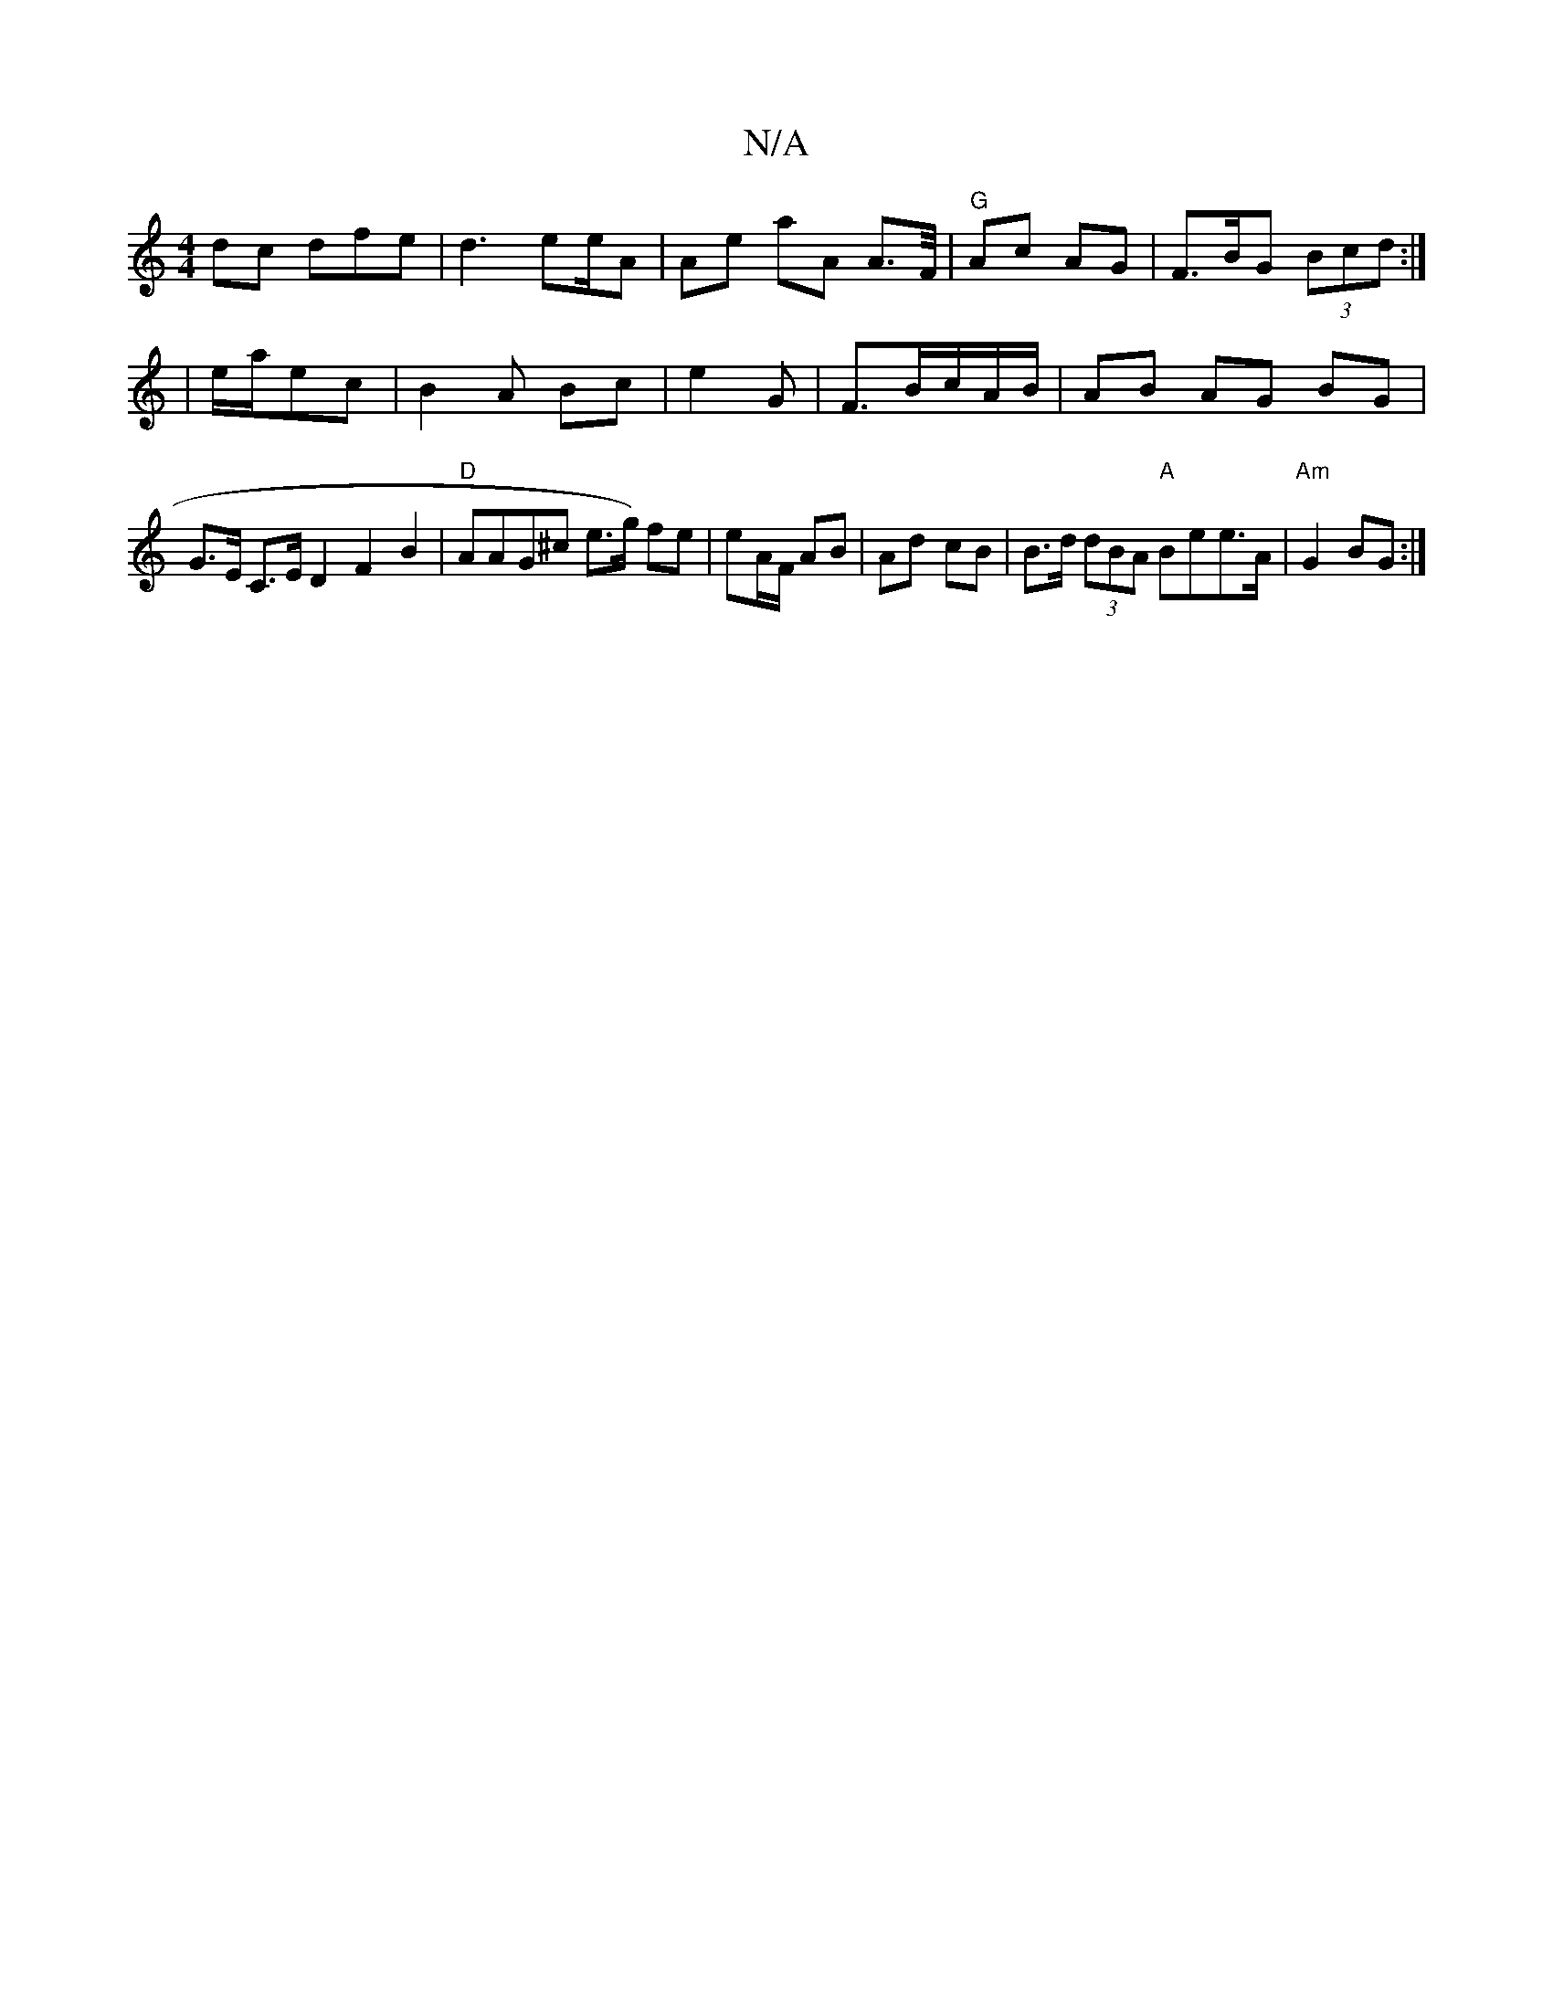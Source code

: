 X:1
T:N/A
M:4/4
R:N/A
K:Cmajor
 dc dfe | d3 ee/A | Ae- aA A>F/|"G"Ac AG | F>BG (3Bcd:|
|e/2a/2ec | B2A Bc | e2 G | F3/2B/c/A/B/ | AB AG BG|
G>E C>E D2 F2 B2 |"D"AAG^c e>g) fe | eA/F/ AB | Ad - cB | B>d (3dBA "A"Bee>A |"Am"G2 BG :|2